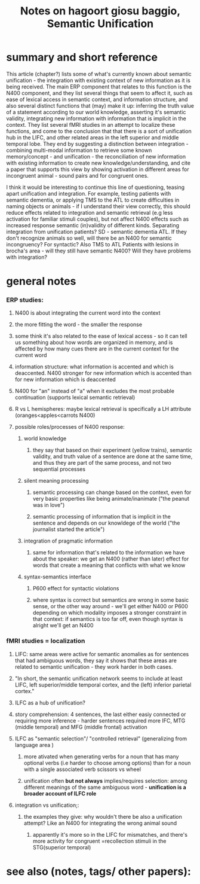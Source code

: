 :PROPERTIES:
:ROAM_REFS: @giosubaggioSemanticUnification
:ID:   20211221T121358.798097
:END:
#+title: Notes on hagoort giosu baggio, Semantic Unification
* summary and short reference
This article (chapter?) lists some of what's currently known about semantic unification - the integration with existing context of new information as it is being received.
The main ERP component that relates to this function is the N400 component, and they list several things that seem to affect it, such as ease of lexical access in semantic context, and information structure, and also several distinct functions that (may) make it up: inferring the truth value of a statement according to our world knowledge, asserting it's semantic validity, integrating new information with information that is implicit in the context.
They  list several fMRI studies in an attempt to localize these functions, and come to the conclusion that that there is a sort of unification hub in the LIFC, and other related areas in the left superior and middle temporal lobe.
They end by suggesting a distinction between integration - combining multi-modal information to retrieve some known memory/concept - and unification - the reconciliation of new information with existing information to create new knowledge/understanding, and cite a paper that supports this view by showing activation in different areas for incongruent animal - sound pairs and for congruent ones.

I think it would be interesting to continue this line of questioning, teasing apart unification and integration. For example, testing patients with semantic dementia, or applying TMS to the ATL to create difficulties in naming objects or animals - if I understand their view correctly, this should reduce effects related to integration and semantic retrieval (e.g less activation for familiar stimuli couples), but not affect N400 effects such as increased response semantic (in)validity of different kinds.
Separating integration from unification
patients?
    SD - semantic dementia ATL. If they don't recognize animals so well, will there be an N400 for semantic incongruency? For syntactic? Also TMS to ATL
    Patients with lesions in brocha's area - will they still have semantic N400? Will they have problems with integration?


* general notes
*** ERP studies:
***** N400 is about integrating the current word into the context
***** the more fitting the word - the smaller the response
***** some think it's also related to the ease of lexical access - so it can tell us something about how words are organized in memory, and is affected by how many cues there are in the current context for the current word
***** information structure: what information is accented and which is deaccented. N400 stronger for new information which is accented than for new information which is deaccented
***** N400 for "an" instead of "a" when it excludes the most probable continuation (supports lexical semantic retrieval)
***** R vs L hemispheres: maybe lexical retrieval is specifically a LH attribute (oranges<apples<carrots N400)
***** possible roles/processes of N400 response:
******* world knowledge
********* they say that  based on their experiment (yellow trains), semantic validity, and truth value of a sentence are done at the same time, and thus they are part of the same process, and not two sequential processes
******* silent meaning processing
********* semantic processing can change based on the context, even for very basic properties like being animate/inanimate ("the peanut was in love")
********* semantic processing of information that is implicit in the sentence and depends on our knowldege of the world ("the journalist started the article")
******* integration of pragmatic information
********* same  for information that's related to the information we have about the speaker: we get an N400 (rather than later) effect for words that create a meaning that conflicts with what we know
******* syntax-semantics interface
********* P600 effect for syntactic violations
********* where syntax is correct but semantics are wrong in some basic sense, or the other way around - we'll get either N400 or P600 depending on which modality imposes a stronger constraint in that context: if semantics is too far off, even though syntax is alright we'll get an N400
*** fMRI studies = localization
***** LIFC: same areas were active for semantic anomalies as for sentences that had ambiguous words, they say it shows that these areas are related to semantic unification - they work harder in both cases.
***** "In short, the semantic unification network seems to include at least LIFC, left superior/middle temporal cortex, and the (left) inferior parietal cortex."
***** ILFC as a hub of unification?
***** story comprehension: 4 sentences, the last either easiy connected or requiring more inference - harder sentences required more IFC, MTG (middle temporal) and MFG (middle frontal) activation
***** ILFC as "semantic selection"/ "controlled retrieval" (generalizing from language area )
******* more ativated when generating verbs for a noun that has many optional verbs (i.e harder to choose among options) than for a noun with a single associated verb scissors vs wheel
******* unification often *but not always* implies/requires selection: among different meanings of the same ambiguous word - *unification is a broader account of ILFC role*
***** integration vs unification;:
******* the examples they give: why wouldn't there be also a unification attempt? Like an N400 for integrating the wrong animal sound
********* apparently it's more so in the LIFC for mismatches, and there's more activity for congruent =recollection stimuli in the STG(superior temporal)
* see also (notes, tags/ other papers):
